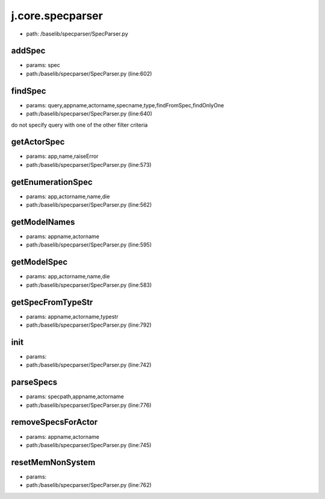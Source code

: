 
j.core.specparser
=================


* path: /baselib/specparser/SpecParser.py


addSpec
-------


* params: spec
* path:/baselib/specparser/SpecParser.py (line:602)


findSpec
--------


* params: query,appname,actorname,specname,type,findFromSpec,findOnlyOne
* path:/baselib/specparser/SpecParser.py (line:640)


do not specify query with one of the other filter criteria


getActorSpec
------------


* params: app,name,raiseError
* path:/baselib/specparser/SpecParser.py (line:573)


getEnumerationSpec
------------------


* params: app,actorname,name,die
* path:/baselib/specparser/SpecParser.py (line:562)


getModelNames
-------------


* params: appname,actorname
* path:/baselib/specparser/SpecParser.py (line:595)


getModelSpec
------------


* params: app,actorname,name,die
* path:/baselib/specparser/SpecParser.py (line:583)


getSpecFromTypeStr
------------------


* params: appname,actorname,typestr
* path:/baselib/specparser/SpecParser.py (line:792)



init
----


* params:
* path:/baselib/specparser/SpecParser.py (line:742)


parseSpecs
----------


* params: specpath,appname,actorname
* path:/baselib/specparser/SpecParser.py (line:776)



removeSpecsForActor
-------------------


* params: appname,actorname
* path:/baselib/specparser/SpecParser.py (line:745)


resetMemNonSystem
-----------------


* params:
* path:/baselib/specparser/SpecParser.py (line:762)


